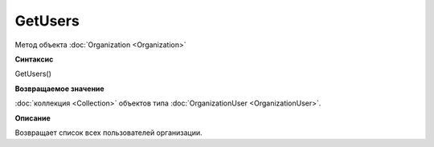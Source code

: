 ﻿GetUsers
========

Метод объекта :doc:`Organization <Organization>`

**Синтаксис**


GetUsers()

**Возвращаемое значение**


:doc:`коллекция <Collection>` объектов типа
:doc:`OrganizationUser <OrganizationUser>`.

**Описание**


Возвращает список всех пользователей организации.
